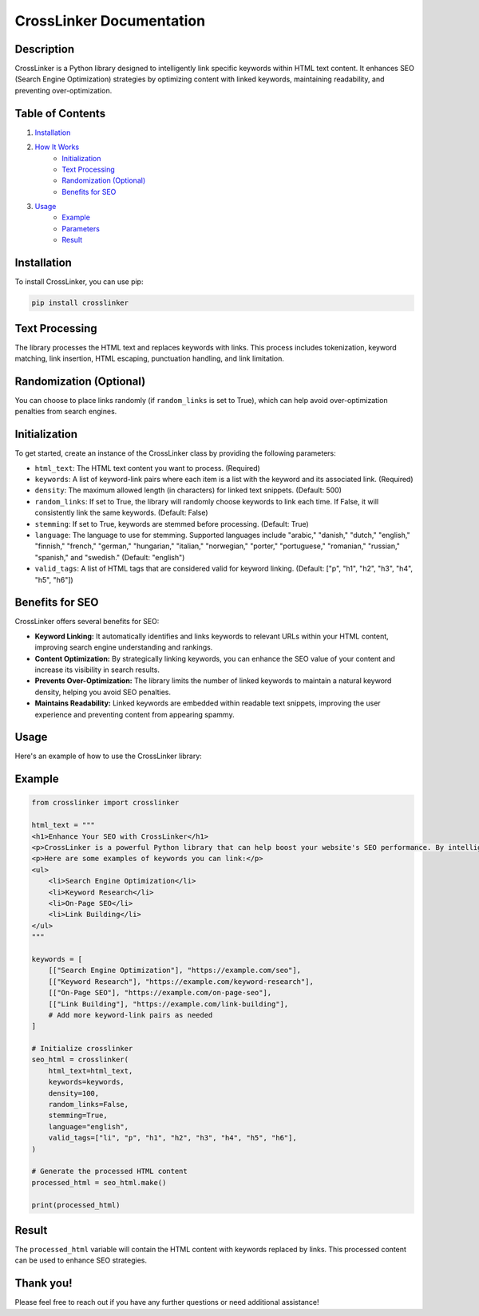 .. _crosslinker-documentation:

CrossLinker Documentation
=======================

Description
-----------

CrossLinker is a Python library designed to intelligently link specific keywords within HTML text content. It enhances SEO (Search Engine Optimization) strategies by optimizing content with linked keywords, maintaining readability, and preventing over-optimization.

Table of Contents
-----------------

1. `Installation <#installation>`_
2. `How It Works <#how-it-works>`_
    - `Initialization <#initialization>`_
    - `Text Processing <#text-processing>`_
    - `Randomization (Optional) <#randomization-optional>`_
    - `Benefits for SEO <#benefits-for-seo>`_
3. `Usage <#usage>`_
    - `Example <#example>`_
    - `Parameters <#parameters>`_
    - `Result <#result>`_

Installation
------------

To install CrossLinker, you can use pip:

.. code-block:: bash

    pip install crosslinker

Text Processing
---------------

The library processes the HTML text and replaces keywords with links. This process includes tokenization, keyword matching, link insertion, HTML escaping, punctuation handling, and link limitation.

Randomization (Optional)
------------------------

You can choose to place links randomly (if ``random_links`` is set to True), which can help avoid over-optimization penalties from search engines.

Initialization
--------------

To get started, create an instance of the CrossLinker class by providing the following parameters:

- ``html_text``: The HTML text content you want to process. (Required)
- ``keywords``: A list of keyword-link pairs where each item is a list with the keyword and its associated link. (Required)
- ``density``: The maximum allowed length (in characters) for linked text snippets. (Default: 500)
- ``random_links``: If set to True, the library will randomly choose keywords to link each time. If False, it will consistently link the same keywords. (Default: False)
- ``stemming``: If set to True, keywords are stemmed before processing. (Default: True)
- ``language``: The language to use for stemming. Supported languages include "arabic," "danish," "dutch," "english," "finnish," "french," "german," "hungarian," "italian," "norwegian," "porter," "portuguese," "romanian," "russian," "spanish," and "swedish." (Default: "english")
- ``valid_tags``: A list of HTML tags that are considered valid for keyword linking. (Default: ["p", "h1", "h2", "h3", "h4", "h5", "h6"])

Benefits for SEO
----------------

CrossLinker offers several benefits for SEO:

- **Keyword Linking:** It automatically identifies and links keywords to relevant URLs within your HTML content, improving search engine understanding and rankings.
- **Content Optimization:** By strategically linking keywords, you can enhance the SEO value of your content and increase its visibility in search results.
- **Prevents Over-Optimization:** The library limits the number of linked keywords to maintain a natural keyword density, helping you avoid SEO penalties.
- **Maintains Readability:** Linked keywords are embedded within readable text snippets, improving the user experience and preventing content from appearing spammy.

Usage
-----

Here's an example of how to use the CrossLinker library:

Example
-------

.. code-block:: python

    from crosslinker import crosslinker

    html_text = """
    <h1>Enhance Your SEO with CrossLinker</h1>
    <p>CrossLinker is a powerful Python library that can help boost your website's SEO performance. By intelligently linking specific keywords within your content, you can improve search engine rankings and increase organic traffic.</p>
    <p>Here are some examples of keywords you can link:</p>
    <ul>
        <li>Search Engine Optimization</li>
        <li>Keyword Research</li>
        <li>On-Page SEO</li>
        <li>Link Building</li>
    </ul>
    """

    keywords = [
        [["Search Engine Optimization"], "https://example.com/seo"],
        [["Keyword Research"], "https://example.com/keyword-research"],
        [["On-Page SEO"], "https://example.com/on-page-seo"],
        [["Link Building"], "https://example.com/link-building"],
        # Add more keyword-link pairs as needed
    ]

    # Initialize crosslinker
    seo_html = crosslinker(
        html_text=html_text,
        keywords=keywords,
        density=100,
        random_links=False,
        stemming=True,
        language="english",
        valid_tags=["li", "p", "h1", "h2", "h3", "h4", "h5", "h6"],
    )

    # Generate the processed HTML content
    processed_html = seo_html.make()

    print(processed_html)

Result
------

The ``processed_html`` variable will contain the HTML content with keywords replaced by links. This processed content can be used to enhance SEO strategies.

Thank you!
-----------

Please feel free to reach out if you have any further questions or need additional assistance!
